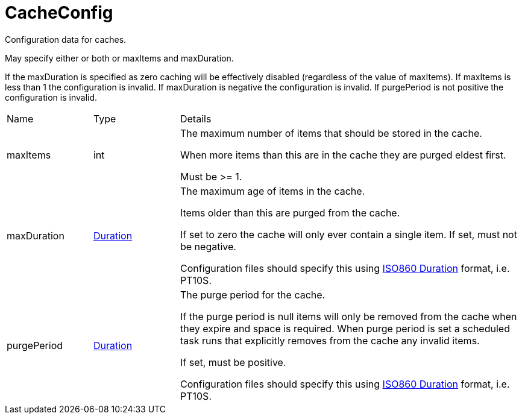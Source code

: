 = CacheConfig

Configuration data for caches.

May specify either or both or maxItems and maxDuration.
 

If the maxDuration is specified as zero caching will be effectively disabled (regardless of the value of maxItems).
 If maxItems is less than 1 the configuration is invalid.
 If maxDuration is negative the configuration is invalid.
 If purgePeriod is not positive the configuration is invalid.

[cols="1,1a,4a",stripes=even]
|===
| Name
| Type
| Details


| [[maxItems]]maxItems
| int
| The maximum number of items that should be stored in the cache.

When more items than this are in the cache they are purged eldest first.
 

Must be >= 1.
| [[maxDuration]]maxDuration
| link:https://docs.oracle.com/en/java/javase/21/docs/api/java.base/java/time/Duration.html[Duration]
| The maximum age of items in the cache.

Items older than this are purged from the cache.
 

If set to zero the cache will only ever contain a single item.
 If set, must not be negative.
 

Configuration files should specify this using link:https://en.wikipedia.org/wiki/ISO_8601#Durations[ISO860 Duration]  format, i.e. PT10S.
| [[purgePeriod]]purgePeriod
| link:https://docs.oracle.com/en/java/javase/21/docs/api/java.base/java/time/Duration.html[Duration]
| The purge period for the cache.

If the purge period is null items will only be removed from the cache when they expire and space is required.
 When purge period is set a scheduled task runs that explicitly removes from the cache any invalid items.
 

If set, must be positive.
 

Configuration files should specify this using link:https://en.wikipedia.org/wiki/ISO_8601#Durations[ISO860 Duration]  format, i.e. PT10S.
|===
